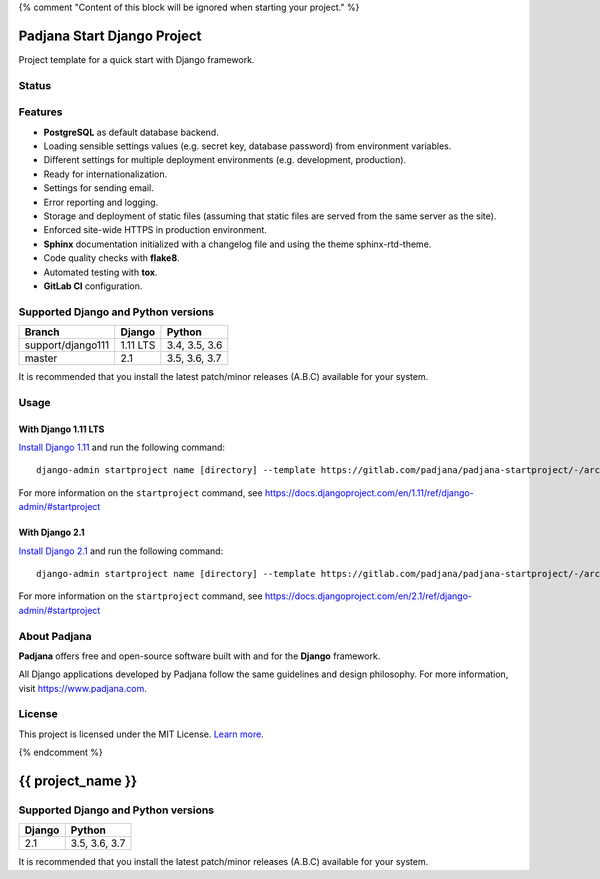 {% comment "Content of this block will be ignored when starting your project." %}

============================
Padjana Start Django Project
============================

Project template for a quick start with Django framework.

Status
======

.. image:: https://img.shields.io/badge/django-1.11%20|%202.1-blue.svg
    :alt: django versions
    :target: https://gitlab.com/padjana/padjana-startproject

.. image:: https://img.shields.io/badge/python-3.4%20%7C%203.5%20%7C%203.6%20%7C%203.7-blue.svg
    :alt: python versions
    :target: https://gitlab.com/padjana/padjana-startproject

.. image:: https://img.shields.io/badge/license-MIT-yellowgreen.svg
    :alt: MIT license
    :target: https://choosealicense.com/licenses/mit/

Features
========

* **PostgreSQL** as default database backend.
* Loading sensible settings values (e.g. secret key, database password) from
  environment variables.
* Different settings for multiple deployment environments (e.g. development,
  production).
* Ready for internationalization.
* Settings for sending email.
* Error reporting and logging.
* Storage and deployment of static files (assuming that static files are served
  from the same server as the site).
* Enforced site-wide HTTPS in production environment.
* **Sphinx** documentation initialized with a changelog file and using the
  theme sphinx-rtd-theme.
* Code quality checks with **flake8**.
* Automated testing with **tox**.
* **GitLab CI** configuration.

Supported Django and Python versions
====================================

================= ======== =============
Branch            Django   Python
================= ======== =============
support/django111 1.11 LTS 3.4, 3.5, 3.6
----------------- -------- -------------
master            2.1      3.5, 3.6, 3.7
================= ======== =============

It is recommended that you install the latest patch/minor releases (A.B.C)
available for your system.

Usage
=====

With Django 1.11 LTS
--------------------

`Install Django 1.11 <https://docs.djangoproject.com/en/1.11/topics/install/>`_
and run the following command::

    django-admin startproject name [directory] --template https://gitlab.com/padjana/padjana-startproject/-/archive/support/django111/padjana-startproject-support-django111.zip --extension py,rst,txt

For more information on the ``startproject`` command, see
https://docs.djangoproject.com/en/1.11/ref/django-admin/#startproject

With Django 2.1
---------------

`Install Django 2.1 <https://docs.djangoproject.com/en/2.1/topics/install/>`_
and run the following command::

    django-admin startproject name [directory] --template https://gitlab.com/padjana/padjana-startproject/-/archive/master/padjana-startproject-master.zip --extension py,rst,txt

For more information on the ``startproject`` command, see
https://docs.djangoproject.com/en/2.1/ref/django-admin/#startproject

About Padjana
=============

**Padjana** offers free and open-source software built with and for the
**Django** framework.

All Django applications developed by Padjana follow the same guidelines and
design philosophy. For more information, visit https://www.padjana.com.

License
=======

This project is licensed under the MIT License.
`Learn more <https://choosealicense.com/licenses/mit/>`_.

{% endcomment %}

==================
{{ project_name }}
==================

Supported Django and Python versions
====================================

====== =============
Django Python
====== =============
2.1    3.5, 3.6, 3.7
====== =============

It is recommended that you install the latest patch/minor releases (A.B.C)
available for your system.
